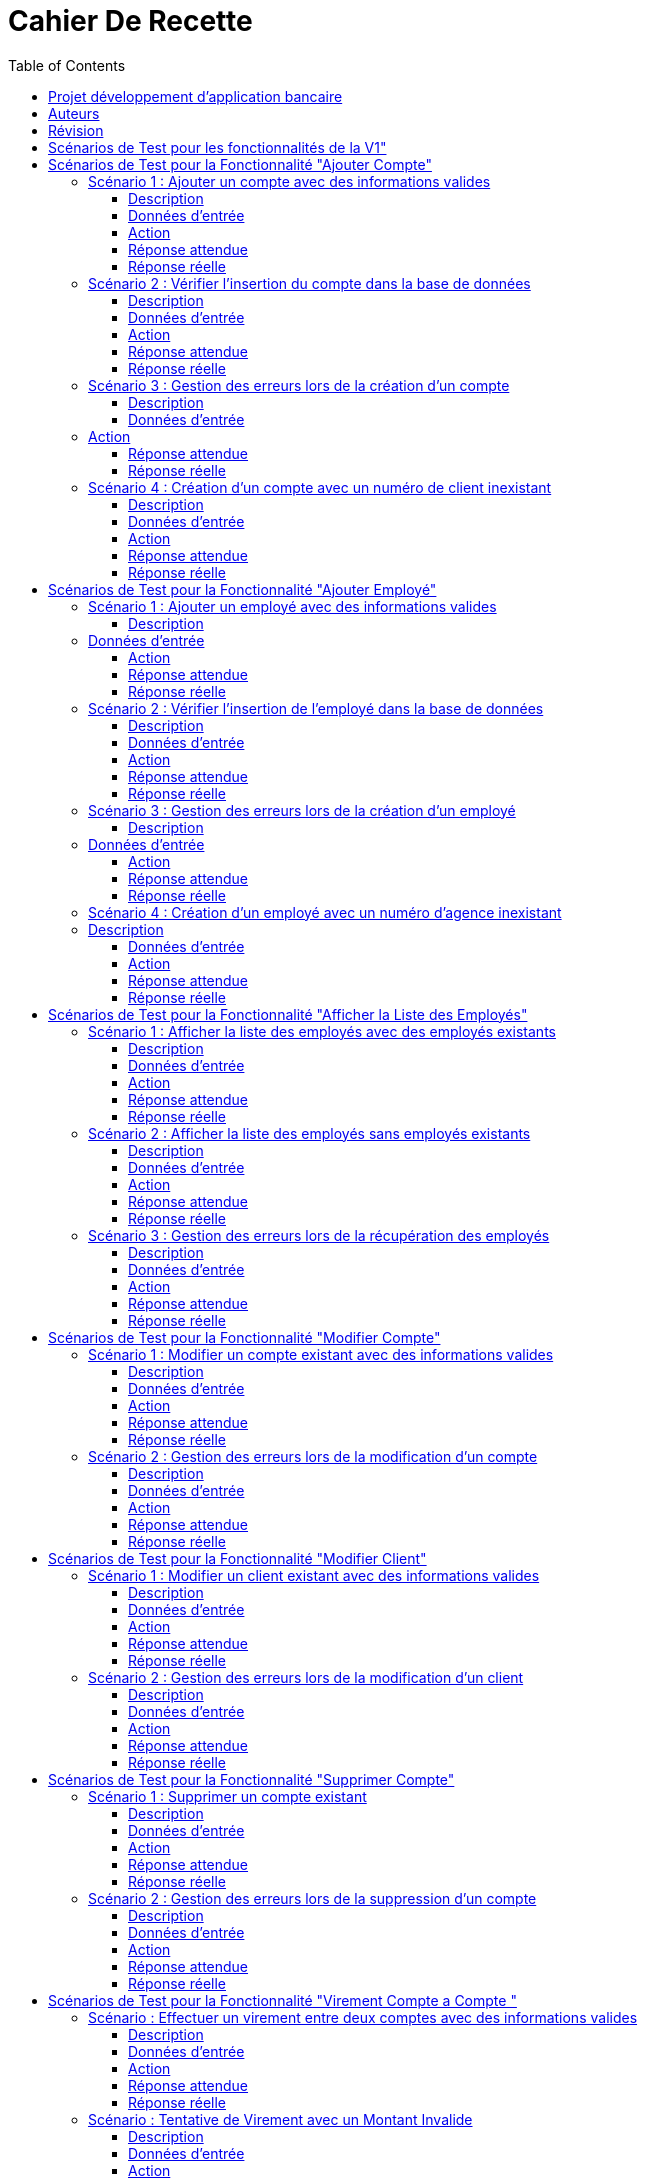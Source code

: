 = Cahier De Recette
:toc: right
:toclevels: 4

:doctype: book
:icons: font
:source-highlighter: coderay

image::https://github.com/IUT-Blagnac/sae2-01-devapp-2024-sae_1b3/blob/main/Images/logoIUT.PNG[]


== Projet développement d'application bancaire

|===
| Client: | Bank Univ
| Date: | Semaine 24
|===

== Auteurs

Le cahier de recette a été rédigé par :

    Théo RABAN
    Yahya MAGAZ
    Thomas CEOLIN

== Révision

|===
| Date | Version
| [Semaine 20] | [Version 0.0]
| [Semaine 22] | [Version 1.0]
|===

== Scénarios de Test pour les fonctionnalités de la V1"
:toc: right
:toclevels: 4

== Scénarios de Test pour la Fonctionnalité "Ajouter Compte"

=== Scénario 1 : Ajouter un compte avec des informations valides

==== Description
Ajouter un nouveau compte pour un client existant avec des informations valides.

==== Données d'entrée

|===
| Attribut         | Valeur
| IdNumCompte      | 1 (compte déjà existant)
| IdNumCompte      | 2 (nouveau compte)
|===

==== Action
Appeler la méthode `creerNouveauCompte()`.

==== Réponse attendue

|===
| Attribut               | Valeur
| IdNumCompte            | 2
| Solde                  | 0.0
| DecouvertAutorise      | 1000.0
|===

==== Réponse réelle

[source,java]
----
@Test
public void testCreerNouveauCompte_Valid() throws Exception {
    // Arrange
    ArrayList<CompteCourant> comptesExistants = new ArrayList<>();
    comptesExistants.add(new CompteCourant(1, 100, 500.0, "N", 1));
    Mockito.when(mockAccessBDCompteCourant.getTousLesComptes()).thenReturn(comptesExistants);

    // Act
    CompteCourant nouveauCompte = comptesManagement.creerNouveauCompte();

    // Assert
    assertNotNull(nouveauCompte);
    assertEquals(2, nouveauCompte.getIdNumCompte());
    assertEquals(0.0, nouveauCompte.getSolde(), 0.001);
    assertEquals(1000.0, nouveauCompte.getDecouvertAutorise(), 0.001);
}
----

=== Scénario 2 : Vérifier l'insertion du compte dans la base de données

==== Description
Vérifier que le nouveau compte est correctement inséré dans la base de données après sa création.

==== Données d'entrée

|===
| Attribut               | Valeur
| IdNumCompte            | 2
| Solde                  | 0.0
| DecouvertAutorise      | 1000.0
| EstCloture             | "N"
| IdNumCli               | 2
|===

==== Action
Appeler la méthode `insertCompte(CompteCourant compte)`.

==== Réponse attendue

|===
| Attribut               | Valeur
| SQL exécuté            | INSERT INTO CompteCourant VALUES (2, 200, 0.0, "N", 2)
| Commit transaction     | Oui
|===

==== Réponse réelle

[source,java]
----
@Test
public void testInsertCompte_Valid() throws Exception {
    // Arrange
    CompteCourant compte = new CompteCourant(2, 200, 0.0, "N", 2);
    Connection mockConnection = mock(Connection.class);
    PreparedStatement mockStatement = mock(PreparedStatement.class);
    when(mockConnection.prepareStatement(anyString())).thenReturn(mockStatement);

    // Act
    accessBDCompteCourant.insertCompte(compte);

    // Assert
    verify(mockStatement).setInt(1, 2);
    verify(mockStatement).setInt(2, 200);
    verify(mockStatement).setDouble(3, 0.0);
    verify(mockStatement).setString(4, "N");
    verify(mockStatement).setInt(5, 2);
    verify(mockStatement).executeUpdate();
    verify(mockStatement).close();
    verify(mockConnection).commit();
}
----

=== Scénario 3 : Gestion des erreurs lors de la création d'un compte

==== Description
Vérifier la gestion des erreurs lors de la création d'un compte si une exception est levée.

==== Données d'entrée

|===
| Attribut               | Valeur
| IdNumCompte            | Invalide ou non fourni
|===

=== Action
Simuler une exception lors de l'appel à la méthode `creerNouveauCompte()`.

==== Réponse attendue

|===
| Attribut               | Valeur
| Exception levée        | SQLException
|===

==== Réponse réelle

[source,java]
----
@Test(expected = SQLException.class)
public void testCreerNouveauCompte_Exception() throws Exception {
    // Arrange
    Mockito.when(mockAccessBDCompteCourant.getTousLesComptes()).thenThrow(new SQLException());

    // Act
    comptesManagement.creerNouveauCompte();

    // Assert
    // Une exception SQLException est attendue
}
----

=== Scénario 4 : Création d'un compte avec un numéro de client inexistant

==== Description
Essayer de créer un compte pour un numéro de client qui n'existe pas dans la base de données.

==== Données d'entrée

|===
| Attribut               | Valeur
| IdNumCli               | 999 (numéro de client inexistant)
|===

==== Action
Appeler la méthode `creerNouveauCompte()`.

==== Réponse attendue

|===
| Attribut               | Valeur
| Exception levée        | ClientNotFoundException
|===

==== Réponse réelle

[source,java]
----
@Test
public void testCreerNouveauCompte_ClientInexistant() throws Exception {
    // Arrange
    ArrayList<CompteCourant> comptesExistants = new ArrayList<>();
    Mockito.when(mockAccessBDCompteCourant.getTousLesComptes()).thenReturn(comptesExistants);
    Mockito.when(mockAccessBDCompteCourant.getClientById(999)).thenReturn(null); // Client inexistant

    // Act
    try {
        comptesManagement.creerNouveauCompte();
        fail("Expected an Exception to be thrown");
    } catch (Exception e) {
        // Assert
        assertTrue(e instanceof ClientNotFoundException);
    }
}
----

== Scénarios de Test pour la Fonctionnalité "Ajouter Employé"

=== Scénario 1 : Ajouter un employé avec des informations valides

==== Description
Ajouter un nouvel employé avec des informations valides.

=== Données d'entrée

|===
| Attribut      | Valeur
| IdEmploye     | 1 (employé déjà existant)
| IdEmploye     | 2 (nouvel employé)
| Nom           | "Dupont"
| Prénom        | "Jean"
| Adresse       | "123 Rue Exemple"
| NumTel        | "0123456789"
| Email         | "jean.dupont@example.com"
| IdAgence      | 1
|===

==== Action
Appeler la méthode `creerEmploye()`.

==== Réponse attendue

|===
| Attribut      | Valeur
| IdEmploye     | 2
| Nom           | "Dupont"
| Prénom        | "Jean"
| Adresse       | "123 Rue Exemple"
| NumTel        | "0123456789"
| Email         | "jean.dupont@example.com"
| IdAgence      | 1
|===

==== Réponse réelle

[source,java]
----
@Test
public void testCreerEmploye_Valid() throws Exception {
    // Arrange
    ArrayList<Employe> employesExistants = new ArrayList<>();
    employesExistants.add(new Employe(1, "Martin", "Paul", "456 Rue Exemple", "0987654321", "paul.martin@example.com", 1));
    Mockito.when(mockAccessBDEmploye.getTousLesEmployes()).thenReturn(employesExistants);

    // Act
    Employe nouvelEmploye = employesManagement.creerEmploye("Dupont", "Jean", "123 Rue Exemple", "0123456789", "jean.dupont@example.com", 1);

    // Assert
    assertNotNull(nouvelEmploye);
    assertEquals(2, nouvelEmploye.getIdEmploye());
    assertEquals("Dupont", nouvelEmploye.getNom());
    assertEquals("Jean", nouvelEmploye.getPrenom());
    assertEquals("123 Rue Exemple", nouvelEmploye.getAdresse());
    assertEquals("0123456789", nouvelEmploye.getNumTel());
    assertEquals("jean.dupont@example.com", nouvelEmploye.getEmail());
    assertEquals(1, nouvelEmploye.getIdAgence());
}
----

=== Scénario 2 : Vérifier l'insertion de l'employé dans la base de données

==== Description
Vérifier que le nouvel employé est correctement inséré dans la base de données après sa création.

==== Données d'entrée

|===
| Attribut      | Valeur
| IdEmploye     | 2
| Nom           | "Dupont"
| Prénom        | "Jean"
| Adresse       | "123 Rue Exemple"
| NumTel        | "0123456789"
| Email         | "jean.dupont@example.com"
| IdAgence      | 1
|===

==== Action
Appeler la méthode `insertEmploye(Employe employe)`.

==== Réponse attendue

|===
| Attribut           | Valeur
| SQL exécuté        | INSERT INTO Employe VALUES (2, "Dupont", "Jean", "123 Rue Exemple", "0123456789", "jean.dupont@example.com", 1)
| Commit transaction | Oui
|===

==== Réponse réelle

[source,java]
----
@Test
public void testInsertEmploye_Valid() throws Exception {
    // Arrange
    Employe employe = new Employe(2, "Dupont", "Jean", "123 Rue Exemple", "0123456789", "jean.dupont@example.com", 1);
    Connection mockConnection = mock(Connection.class);
    PreparedStatement mockStatement = mock(PreparedStatement.class);
    when(mockConnection.prepareStatement(anyString())).thenReturn(mockStatement);

    // Act
    accessBDEmploye.insertEmploye(employe);

    // Assert
    verify(mockStatement).setInt(1, 2);
    verify(mockStatement).setString(2, "Dupont");
    verify(mockStatement).setString(3, "Jean");
    verify(mockStatement).setString(4, "123 Rue Exemple");
    verify(mockStatement).setString(5, "0123456789");
    verify(mockStatement).setString(6, "jean.dupont@example.com");
    verify(mockStatement).setInt(7, 1);
    verify(mockStatement).executeUpdate();
    verify(mockStatement).close();
    verify(mockConnection).commit();
}
----

=== Scénario 3 : Gestion des erreurs lors de la création d'un employé

==== Description
Vérifier la gestion des erreurs lors de la création d'un employé si une exception est levée.

=== Données d'entrée

|===
| Attribut      | Valeur
| Nom           | null
| Prénom        | null
| Adresse       | null
| NumTel        | null
| Email         | null
| IdAgence      | 1
|===

==== Action
Simuler une exception lors de l'appel à la méthode `creerEmploye()`.

==== Réponse attendue

|===
| Attribut       | Valeur
| Exception levée| SQLException
|===

==== Réponse réelle

[source,java]
----
@Test(expected = SQLException.class)
public void testCreerEmploye_Exception() throws Exception {
    // Arrange
    Mockito.when(mockAccessBDEmploye.getTousLesEmployes()).thenThrow(new SQLException());

    // Act
    employesManagement.creerEmploye("Dupont", "Jean", "123 Rue Exemple", "0123456789", "jean.dupont@example.com", 1);

    // Assert
    // Une exception SQLException est attendue
}
----

=== Scénario 4 : Création d'un employé avec un numéro d'agence inexistant

=== Description
Essayer de créer un employé pour un numéro d'agence qui n'existe pas dans la base de données.

==== Données d'entrée

|===
| Attribut      | Valeur
| Nom           | "Dupont"
| Prénom        | "Jean"
| Adresse       | "123 Rue Exemple"
| NumTel        | "0123456789"
| Email         | "jean.dupont@example.com"
| IdAgence      | 999 (numéro d'agence inexistant)
|===

==== Action
Appeler la méthode `creerEmploye()`.

==== Réponse attendue

|===
| Attribut       | Valeur
| Exception levée| AgenceNotFoundException
|===

==== Réponse réelle

[source,java]
----
@Test
public void testCreerEmploye_AgenceInexistante() throws Exception {
    // Arrange
    ArrayList<Employe> employesExistants = new ArrayList<>();
    Mockito.when(mockAccessBDEmploye.getTousLesEmployes()).thenReturn(employesExistants);
    Mockito.when(mockAccessBDEmploye.getAgenceById(999)).thenReturn(null); // Agence inexistante

    // Act
    try {
        employesManagement.creerEmploye("Dupont", "Jean", "123 Rue Exemple", "0123456789", "jean.dupont@example.com", 999);
        fail("Expected an Exception to be thrown");
    } catch (Exception e) {
        // Assert
        assertTrue(e instanceof AgenceNotFoundException);
    }
}
----

== Scénarios de Test pour la Fonctionnalité "Afficher la Liste des Employés"

=== Scénario 1 : Afficher la liste des employés avec des employés existants

==== Description
Afficher la liste des employés lorsque des employés existent dans la base de données.

==== Données d'entrée

|===
| Attribut      | Valeur
| IdEmploye     | 1
| Nom           | "Martin"
| Prénom        | "Paul"
| Adresse       | "456 Rue Exemple"
| NumTel        | "0987654321"
| Email         | "paul.martin@example.com"
| IdAgence      | 1
| IdEmploye     | 2
| Nom           | "Dupont"
| Prénom        | "Jean"
| Adresse       | "123 Rue Exemple"
| NumTel        | "0123456789"
| Email         | "jean.dupont@example.com"
| IdAgence      | 1
|===

==== Action
Appeler la méthode `getTousLesEmployes()`.

==== Réponse attendue

|===
| Attribut       | Valeur
| Nombre d'employés | 2
| Employé 1      | {IdEmploye: 1, Nom: "Martin", Prénom: "Paul", Adresse: "456 Rue Exemple", NumTel: "0987654321", Email: "paul.martin@example.com", IdAgence: 1}
| Employé 2      | {IdEmploye: 2, Nom: "Dupont", Prénom: "Jean", Adresse: "123 Rue Exemple", NumTel: "0123456789", Email: "jean.dupont@example.com", IdAgence: 1}
|===

==== Réponse réelle

[source,java]
----
@Test
public void testGetTousLesEmployes_EmployesExistants() throws Exception {
    // Arrange
    ArrayList<Employe> employesExistants = new ArrayList<>();
    employesExistants.add(new Employe(1, "Martin", "Paul", "456 Rue Exemple", "0987654321", "paul.martin@example.com", 1));
    employesExistants.add(new Employe(2, "Dupont", "Jean", "123 Rue Exemple", "0123456789", "jean.dupont@example.com", 1));
    Mockito.when(mockAccessBDEmploye.getTousLesEmployes()).thenReturn(employesExistants);

    // Act
    List<Employe> result = employesManagement.getTousLesEmployes();

    // Assert
    assertNotNull(result);
    assertEquals(2, result.size());
    assertEquals(1, result.get(0).getIdEmploye());
    assertEquals("Martin", result.get(0).getNom());
    assertEquals("Paul", result.get(0).getPrenom());
    assertEquals("456 Rue Exemple", result.get(0).getAdresse());
    assertEquals("0987654321", result.get(0).getNumTel());
    assertEquals("paul.martin@example.com", result.get(0).getEmail());
    assertEquals(1, result.get(0).getIdAgence());
    assertEquals(2, result.get(1).getIdEmploye());
    assertEquals("Dupont", result.get(1).getNom());
    assertEquals("Jean", result.get(1).getPrenom());
    assertEquals("123 Rue Exemple", result.get(1).getAdresse());
    assertEquals("0123456789", result.get(1).getNumTel());
    assertEquals("jean.dupont@example.com", result.get(1).getEmail());
    assertEquals(1, result.get(1).getIdAgence());
}
----

=== Scénario 2 : Afficher la liste des employés sans employés existants

==== Description
Afficher la liste des employés lorsque aucun employé n'existe dans la base de données.

==== Données d'entrée

|===
| Attribut      | Valeur
| Aucun employé | 
|===

==== Action
Appeler la méthode `getTousLesEmployes()`.

==== Réponse attendue

|===
| Attribut         | Valeur
| Nombre d'employés| 0
| Liste d'employés | Vide
|===

==== Réponse réelle

[source,java]
----
@Test
public void testGetTousLesEmployes_AucunEmploye() throws Exception {
    // Arrange
    ArrayList<Employe> employesExistants = new ArrayList<>();
    Mockito.when(mockAccessBDEmploye.getTousLesEmployes()).thenReturn(employesExistants);

    // Act
    List<Employe> result = employesManagement.getTousLesEmployes();

    // Assert
    assertNotNull(result);
    assertTrue(result.isEmpty());
}
----

=== Scénario 3 : Gestion des erreurs lors de la récupération des employés

==== Description
Vérifier la gestion des erreurs lorsque la récupération des employés provoque une exception.

==== Données d'entrée

|===
| Attribut      | Valeur
| Aucun employé | 
|===

==== Action
Simuler une exception lors de l'appel à la méthode `getTousLesEmployes()`.

==== Réponse attendue

|===
| Attribut       | Valeur
| Exception levée| SQLException
|===

==== Réponse réelle

[source,java]
----
@Test(expected = SQLException.class)
public void testGetTousLesEmployes_Exception() throws Exception {
    // Arrange
    Mockito.when(mockAccessBDEmploye.getTousLesEmployes()).thenThrow(new SQLException());

    // Act
    employesManagement.getTousLesEmployes();

    // Assert
    // Une exception SQLException est attendue
}
----

== Scénarios de Test pour la Fonctionnalité "Modifier Compte"

=== Scénario 1 : Modifier un compte existant avec des informations valides

==== Description
Modifier un compte existant avec des informations valides.

==== Données d'entrée

|===
| Attribut         | Valeur
| ID du compte     | 1
| Nouveau solde    | 1500.0
| Nouveau découvert autorisé | 2000.0
|===

==== Action
Appeler la méthode `modifierCompte()` avec les informations valides.

==== Réponse attendue

|===
| Attribut               | Valeur
| Le compte est mis à jour avec succès dans la base de données.
| Les nouvelles informations du compte sont correctement enregistrées.
|===

==== Réponse réelle

[source,java]
----
@Test
public void testModifierCompte_Valid() throws Exception {
    // Arrange
    CompteCourant compte = new CompteCourant(1, 100, 500.0, "N", 1);
    Mockito.when(mockAccessBDCompteCourant.getCompteById(1)).thenReturn(compte);

    // Act
    boolean success = comptesManagement.modifierCompte(1, 1500.0, 2000.0);

    // Assert
    assertTrue(success);
}
----

=== Scénario 2 : Gestion des erreurs lors de la modification d'un compte

==== Description
Vérifier la gestion des erreurs lors de la modification d'un compte si une exception est levée.

==== Données d'entrée

|===
| Attribut         | Valeur
| ID du compte     | 999 (compte inexistant)
| Nouveau solde    | 1500.0
| Nouveau découvert autorisé | 2000.0
|===

==== Action
Appeler la méthode `modifierCompte()` avec un ID de compte inexistant.

==== Réponse attendue

|===
| Attribut               | Valeur
| Une exception de type `CompteIntrouvableException` est levée.
|===

==== Réponse réelle

[source,java]
----
@Test(expected = CompteIntrouvableException.class)
public void testModifierCompte_CompteIntrouvable() throws Exception {
    // Arrange
    Mockito.when(mockAccessBDCompteCourant.getCompteById(999)).thenReturn(null);

    // Act
    comptesManagement.modifierCompte(999, 1500.0, 2000.0);
}
----

== Scénarios de Test pour la Fonctionnalité "Modifier Client"

=== Scénario 1 : Modifier un client existant avec des informations valides

==== Description
Modifier un client existant avec des informations valides.

==== Données d'entrée

|===
| Attribut                        | Valeur
| ID du client                    | 1
| Nouveau nom                     | "NouveauNom"
| Nouveau prénom                  | "NouveauPrenom"
| Nouvelle adresse postale        | "NouvelleAdresse"
| Nouveau email                   | "nouveau.email@example.com"
| Nouveau numéro de téléphone     | "0123456789"
| Statut d'inactivité             | "Non"
| Identifiant de l'agence         | 123
|===

==== Action
Appeler la méthode `modifierClient()` avec les informations valides.

==== Réponse attendue

|===
| Attribut                          | Valeur
| Le client est mis à jour avec succès dans la base de données.
| Les nouvelles informations du client sont correctement enregistrées.
|===

==== Réponse réelle

[source,java]
----
@Test
public void testModifierClient_Valid() throws Exception {
    // Arrange
    Client client = new Client(1, "NomActuel", "PrenomActuel", "AdresseActuelle", "email.actuel@example.com", "0123456789", "Non", 123);
    Mockito.when(mockAccessBDClient.getClientById(1)).thenReturn(client);

    // Act
    boolean success = clientsManagement.modifierClient(1, "NouveauNom", "NouveauPrenom", "NouvelleAdresse", "nouveau.email@example.com", "0123456789", "Non", 123);

    // Assert
    assertTrue(success);
}
----

=== Scénario 2 : Gestion des erreurs lors de la modification d'un client

==== Description
Vérifier la gestion des erreurs lors de la modification d'un client si une exception est levée.

==== Données d'entrée

|===
| Attribut                        | Valeur
| ID du client                    | 999 (client inexistant)
| Nouveau nom                     | "NouveauNom"
| Nouveau prénom                  | "NouveauPrenom"
| Nouvelle adresse postale        | "NouvelleAdresse"
| Nouveau email                   | "nouveau.email@example.com"
| Nouveau numéro de téléphone     | "0123456789"
| Statut d'inactivité             | "Non"
| Identifiant de l'agence         | 123
|===

==== Action
Appeler la méthode `modifierClient()` avec un ID de client inexistant.

==== Réponse attendue

|===
| Attribut                          | Valeur
| Une exception de type `ClientIntrouvableException` est levée.
|===

==== Réponse réelle

[source,java]
----
@Test(expected = ClientIntrouvableException.class)
public void testModifierClient_ClientIntrouvable() throws Exception {
    // Arrange
    Mockito.when(mockAccessBDClient.getClientById(999)).thenReturn(null);

    // Act
    clientsManagement.modifierClient(999, "NouveauNom", "NouveauPrenom", "NouvelleAdresse", "nouveau.email@example.com", "0123456789", "Non", 123);
}
----


== Scénarios de Test pour la Fonctionnalité "Supprimer Compte"

=== Scénario 1 : Supprimer un compte existant

==== Description
Supprimer un compte existant dans la base de données.

==== Données d'entrée

|===
| Attribut         | Valeur
| ID du compte     | 1
|===

==== Action
Appeler la méthode `supprimerCompte()` avec l'ID du compte existant.

==== Réponse attendue

|===
| Attribut               | Valeur
| Le compte est supprimé avec succès de la base de données.
|===

==== Réponse réelle

[source,java]
----
@Test
public void testSupprimerCompte_Valid() throws Exception {
    // Arrange
    Mockito.when(mockAccessBDCompteCourant.getCompteById(1)).thenReturn(new CompteCourant(1, 100, 500.0, "N", 1));

    // Act
    boolean success = comptesManagement.supprimerCompte(1);

    // Assert
    assertTrue(success);
}
----

=== Scénario 2 : Gestion des erreurs lors de la suppression d'un compte

==== Description
Vérifier la gestion des erreurs lors de la suppression d'un compte si une exception est levée.

==== Données d'entrée

|===
| Attribut          | Valeur
| ID du compte      | 999 (compte inexistant)
|===

==== Action
Appeler la méthode `supprimerCompte()` avec un ID de compte inexistant.

==== Réponse attendue

|===
| Attribut               | Valeur
| Une exception de type `CompteIntrouvableException` est levée.
|===

==== Réponse réelle

[source,java]
----
@Test(expected = CompteIntrouvableException.class)
public void testSupprimerCompte_CompteIntrouvable() throws Exception {
    // Arrange
    Mockito.when(mockAccessBDCompteCourant.getCompteById(999)).thenReturn(null);

    // Act
    comptesManagement.supprimerCompte(999);
}
----

== Scénarios de Test pour la Fonctionnalité "Virement Compte a Compte "

=== Scénario : Effectuer un virement entre deux comptes avec des informations valides

==== Description
Effectuer un virement entre deux comptes bancaires existants avec des informations valides.

==== Données d'entrée

|===
| Attribut         | Valeur
| CompteSource     | 12345
| CompteDestination| 67890
| Montant          | 500.00
|===

==== Action
Appeler la méthode `insertVirement()` avec les données d'entrée fournies.

==== Réponse attendue

Le système effectue le virement du montant spécifié du compte source vers le compte de destination.

==== Réponse réelle

[source,java]
----
@Test
public void testinsertVirement_Valid() throws Exception {
    // Arrange
    CompteBancaire compteSource = new CompteBancaire(12345, 1000.0);
    CompteBancaire compteDestination = new CompteBancaire(67890, 200.0);
    Mockito.when(mockServiceBancaire.getCompte(12345)).thenReturn(compteSource);
    Mockito.when(mockServiceBancaire.getCompte(67890)).thenReturn(compteDestination);

    // Act
    boolean virementEffectue = serviceVirement.insertVirement(12345, 67890, 500.00);

    // Assert
    assertTrue(virementEffectue);
    assertEquals(500.00, compteSource.getSolde(), 0.001);
    assertEquals(700.00, compteDestination.getSolde(), 0.001);
}
----

=== Scénario : Tentative de Virement avec un Montant Invalide

==== Description
Tentative de virement entre deux comptes bancaires existants avec un montant invalide et vérification qu'une exception appropriée est levée.

==== Données d'entrée

|===
| Attribut            | Valeur
| Compte Source       | 12345
| Compte Destination  | 67890
| Montant             | -100.00
|===

==== Action
Appeler la méthode `insertVirement()` avec les données d'entrée fournies.

==== Réponse attendue

Une exception de type `ManagementRuleViolation` est levée, indiquant un montant invalide pour le virement.

==== Réponse réelle

[source,java]
----
@Test(expected = ManagementRuleViolation.class)
public void testInsertVirement_InvalidAmount() throws Exception {
    // Arrange
    // Créer un compte source
    CompteBancaire compteSource = new CompteBancaire(12345, 500.0);
    // Créer un compte destination
    CompteBancaire compteDestination = new CompteBancaire(67890, 1000.0);
    // Simuler la récupération des comptes par leurs numéros
    Mockito.when(mockServiceBancaire.getCompte(12345)).thenReturn(compteSource);
    Mockito.when(mockServiceBancaire.getCompte(67890)).thenReturn(compteDestination);

    // Act
    // Appeler la méthode pour effectuer le virement avec un montant invalide
    serviceVirement.insertVirement(12345, 67890, -100.00);

    // Assert
    // Vérifier qu'une exception de type ManagementRuleViolation est levée
}
----


== Scénarios de Test pour la Fonctionnalité "Créditer un compte"

=== Scénario : Effectuer un crédit

==== Description
Effectuer un crédit sur un compte bancaire existant avec un montant spécifié et vérifier que le solde du compte est correctement mis à jour.

==== Données d'entrée

|===
| Attribut      | Valeur
| NuméroCompte  | 12345
| Montant       | 1000.00
|===

==== Action
Appeler la méthode `insertCredit()` avec les données d'entrée fournies.

==== Réponse attendue

Le système effectue le crédit du montant spécifié sur le compte indiqué et met à jour le solde du compte en conséquence.

==== Réponse réelle

[source,java]
----
@Test
public void testinsertCredit_Valid() throws Exception {
    // Arrange
    CompteBancaire compte = new CompteBancaire(12345, 500.0);
    Mockito.when(mockServiceBancaire.getCompte(12345)).thenReturn(compte);

    // Act
    boolean creditEffectue = serviceCredit.insertCredit(12345, 1000.00);

    // Assert
    assertTrue(creditEffectue);
    assertEquals(1500.00, compte.getSolde(), 0.001);
}
----

=== Scénario : Tentative de Crédit avec un Montant Invalide

==== Description
Tentative d'effectuer un crédit sur un compte bancaire existant avec un montant invalide et vérification qu'une exception appropriée est levée.

==== Données d'entrée

|===
| Compte        | 12345
| Montant       | -100.00
|===

==== Action
Appeler la méthode `insertCredit()` avec les données d'entrée fournies.

==== Réponse attendue

Une exception de type `ManagementRuleViolation` est levée, indiquant un montant invalide pour le crédit.

==== Réponse réelle

[source,java]
----
@Test(expected = ManagementRuleViolation.class)
public void testInsertCredit_InvalidAmount() throws Exception {
    // Arrange
    // Créer un compte
    CompteBancaire compte = new CompteBancaire(12345, 500.0);
    // Simuler la récupération du compte par son numéro
    Mockito.when(mockServiceBancaire.getCompte(12345)).thenReturn(compte);

    // Act
    // Appeler la méthode pour effectuer le crédit avec un montant invalide
    serviceCredit.insertCredit(12345, -100.00);

    // Assert
    // Vérifier qu'une exception de type ManagementRuleViolation est levée
}
----








